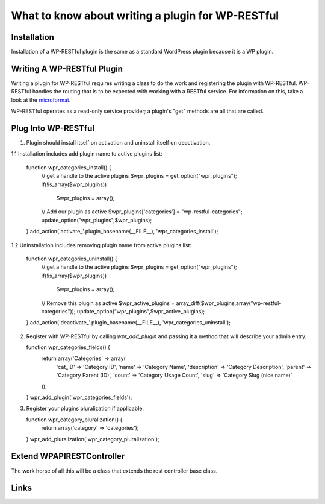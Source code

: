==================================================
What to know about writing a plugin for WP-RESTful
==================================================

Installation
------------
Installation of a WP-RESTful plugin is the same as a standard WordPress plugin
because it is a WP plugin.

Writing A WP-RESTful Plugin
---------------------------
Writing a plugin for WP-RESTful requires writing a class to do the work and
registering the plugin with WP-RESTful. WP-RESTful handles the routing that is
to be expected with working with a RESTful service. For information on this,
take a look at the microformat_.

WP-RESTful operates as a read-only service provider; a plugin's "get" methods
are all that are called.

Plug Into WP-RESTful
--------------------

1.	Plugin should install itself on activation and uninstall itself on
	deactivation.
1.1	Installation includes add plugin name to active plugins list:

	function wpr_categories_install() {
		// get a handle to the active plugins
		$wpr_plugins = get_option("wpr_plugins");
		if(!is_array($wpr_plugins))
			$wpr_plugins = array();

		// Add our plugin as active
		$wpr_plugins['categories'] = "wp-restful-categories";
		update_option("wpr_plugins",$wpr_plugins);
	}
	add_action('activate_'.plugin_basename(__FILE__), 'wpr_categories_install');

1.2	Uninstallation includes removing plugin name from active plugins list:

	function wpr_categories_uninstall() {
		// get a handle to the active plugins
		$wpr_plugins = get_option("wpr_plugins");
		if(!is_array($wpr_plugins))
			$wpr_plugins = array();

		// Remove this plugin as active
		$wpr_active_plugins = array_diff($wpr_plugins,array("wp-restful-categories"));
		update_option("wpr_plugins",$wpr_active_plugins);
	}
	add_action('deactivate_'.plugin_basename(__FILE__), 'wpr_categories_uninstall');

2.	Register with WP-RESTful by calling `wpr_add_plugin` and passing it a method
	that will describe your admin entry.

	function wpr_categories_fields() {
		return array('Categories' => array(
			'cat_ID' => 'Category ID',
			'name' => 'Category Name',
			'description' => 'Category Description',
			'parent' => 'Category Parent (ID)',
			'count' => 'Category Usage Count',
			'slug' => 'Category Slug (nice name)'
		));
	}
	wpr_add_plugin('wpr_categories_fields');

3.	Register your plugins pluralization if applicable.

	function wpr_category_pluralization() {
		return array('category' => 'categories');
	}
	wpr_add_pluralization('wpr_category_pluralization');

Extend WPAPIRESTController
--------------------------
The work horse of all this will be a class that extends the rest controller base
class.

Links
-----
.. _microformat: http://microformats.org/wiki/rest